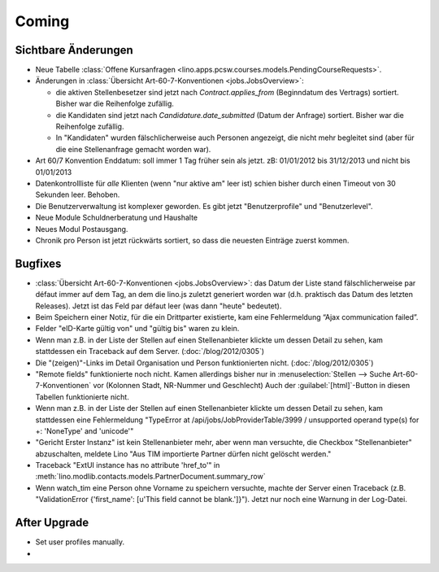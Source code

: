 Coming
======

Sichtbare Änderungen
--------------------

- Neue Tabelle :class:`Offene Kursanfragen 
  <lino.apps.pcsw.courses.models.PendingCourseRequests>`.
  
- Änderungen in :class:`Übersicht Art-60-7-Konventionen <jobs.JobsOverview>`:

  - die aktiven Stellenbesetzer sind jetzt nach `Contract.applies_from` 
    (Beginndatum des Vertrags) sortiert. 
    Bisher war die Reihenfolge zufällig.
    
  - die Kandidaten sind jetzt nach `Candidature.date_submitted` 
    (Datum der Anfrage) sortiert. Bisher war die Reihenfolge zufällig.
    
  - In "Kandidaten" wurden fälschlicherweise auch Personen angezeigt, 
    die nicht mehr begleitet sind (aber für die eine Stellenanfrage gemacht 
    worden war).
  
- Art 60/7 Konvention Enddatum: soll immer 1 Tag früher sein als jetzt.
  zB: 01/01/2012 bis 31/12/2013 und nicht bis 01/01/2013
  
- Datenkontrollliste für *alle* Klienten (wenn "nur aktive am" leer ist) 
  schien bisher durch einen Timeout von 30 Sekunden leer. Behoben.
  
- Die Benutzerverwaltung ist komplexer geworden. 
  Es gibt jetzt "Benutzerprofile" und "Benutzerlevel".
  
- Neue Module Schuldnerberatung und Haushalte  

- Neues Modul Postausgang.

- Chronik pro Person ist jetzt rückwärts sortiert, so dass die 
  neuesten Einträge zuerst kommen. 


Bugfixes
--------

- :class:`Übersicht Art-60-7-Konventionen <jobs.JobsOverview>`: 
  das Datum der Liste stand fälschlicherweise par défaut immer 
  auf dem Tag, an dem die lino.js zuletzt generiert worden war 
  (d.h. praktisch das Datum des letzten Releases). 
  Jetzt ist das Feld par défaut leer (was dann "heute" bedeutet).

- Beim Speichern einer Notiz, für die ein Drittparter existierte, 
  kam eine Fehlermeldung “Ajax communication failed”.

- Felder "eID-Karte gültig von" und "gültig bis" waren zu klein.

- Wenn man z.B. in der Liste der Stellen 
  auf einen Stellenanbieter klickte um dessen Detail zu sehen, 
  kam stattdessen ein Traceback auf dem Server.
  (:doc:`/blog/2012/0305`)
  
- Die "(zeigen)"-Links im Detail Organisation und Person 
  funktionierten nicht. 
  (:doc:`/blog/2012/0305`)
  
- "Remote fields" funktionierte noch nicht. 
  Kamen allerdings bisher nur in 
  :menuselection:`Stellen --> Suche Art-60-7-Konventionen` vor (Kolonnen Stadt, NR-Nummer und Geschlecht)
  Auch der :guilabel:`[html]`-Button in diesen Tabellen funktionierte nicht.

- Wenn man z.B. in der Liste der Stellen auf einen Stellenanbieter klickte 
  um dessen Detail zu sehen, kam stattdessen eine Fehlermeldung 
  "TypeError at /api/jobs/JobProviderTable/3999 / 
  unsupported operand type(s) for +: 'NoneType' and 'unicode'"
  
- "Gericht Erster Instanz" ist kein Stellenanbieter mehr,
  aber wenn man versuchte, die Checkbox "Stellenanbieter" abzuschalten, 
  meldete Lino "Aus TIM importierte Partner dürfen nicht gelöscht werden."
  
- Traceback "ExtUI instance has no attribute 'href_to'" 
  in :meth:`lino.modlib.contacts.models.PartnerDocument.summary_row`

- Wenn watch_tim eine Person ohne Vorname zu speichern versuchte,
  machte der Server einen Traceback 
  (z.B. "ValidationError {'first_name': [u'This field cannot be blank.']}").
  Jetzt nur noch eine Warnung in der Log-Datei.
  

After Upgrade
-------------

- Set user profiles manually.
- 
